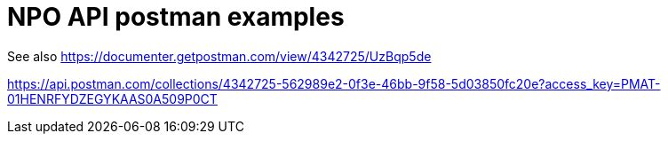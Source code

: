 # NPO API postman examples

See also https://documenter.getpostman.com/view/4342725/UzBqp5de

https://api.postman.com/collections/4342725-562989e2-0f3e-46bb-9f58-5d03850fc20e?access_key=PMAT-01HENRFYDZEGYKAAS0A509P0CT
